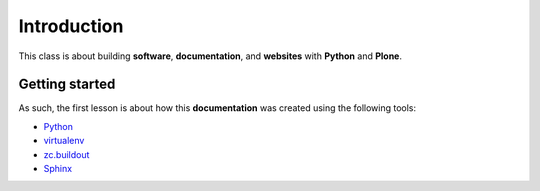 Introduction
============

This class is about building **software**, **documentation**, and **websites** with **Python** and **Plone**.

Getting started
---------------

As such, the first lesson is about how this **documentation** was created using the following tools:

* `Python`_
* `virtualenv`_
* `zc.buildout`_
* `Sphinx`_

.. _`Python`: http://python.org
.. _`virtualenv`: http://pypi.python.org/pypi/virtualenv
.. _`zc.buildout`: http://pypi.python.org/pypi/zc.buildout/1.5.2
.. _`Sphinx`: http://pypi.python.org/pypi/Sphinx

